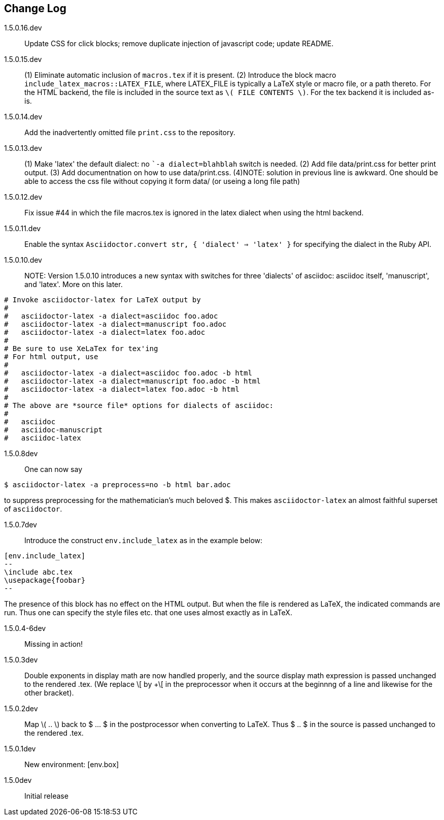 == Change Log

////
NOTE: Released on RubyGems.org, plan to
release on GitHub in a few days to bring
into sync.

Next release::
. Introduce option as in [env.remark%plain]
to use normal (non-italic) text in the body
of the environment.
. Equations and equation
alignments are now *not* numbered by default.
To number an equation, do this:
`[eq.equation%numbered]`. For equation
alignments, do
`[eq.equationalign%numbered]`.  Better for
better style!
. Moreover, if an equation
or equation alignment environment is labeled
for cross-referencing, e.g.,
`[env.equation#hohoho]`, then it is numbered.
////

1.5.0.16.dev:: Update CSS for click blocks; remove duplicate injection of
javascript code; update README.

1.5.0.15.dev:: (1) Eliminate automatic inclusion of `macros.tex` if it is present.
(2) Introduce the block macro `include_latex_macros::LATEX_FILE`, where LATEX_FILE is
typically a LaTeX style or macro file, or a path thereto.  For the HTML backend, the file is included
in the source text as `\( FILE CONTENTS \)`.  For the tex backend it is included as-is.

1.5.0.14.dev:: Add the inadvertently omitted file `print.css` to the repository.

1.5.0.13.dev:: (1) Make 'latex' the default dialect: no ``-a dialect=blahblah` switch is needed.
(2) Add file data/print.css for better print output.
(3) Add documentnation on how to use data/print.css.
(4)NOTE: solution in previous line is awkward.  One should be able to access
the css file without copying it form data/ (or useing a long file path)

1.5.0.12.dev:: Fix issue #44 in which the file
macros.tex is ignored in the latex dialect
when using the html backend.

1.5.0.11.dev:: Enable the syntax
`Asciidoctor.convert str, { 'dialect' => 'latex' }`
for specifying the dialect in the Ruby API.

1.5.0.10.dev:: NOTE: Version 1.5.0.10 introduces
a new syntax with switches for three 'dialects'
of asciidoc: asciidoc itself, 'manuscript',
and 'latex'.  More on this later.

----

# Invoke asciidoctor-latex for LaTeX output by
#
#   asciidoctor-latex -a dialect=asciidoc foo.adoc
#   asciidoctor-latex -a dialect=manuscript foo.adoc
#   asciidoctor-latex -a dialect=latex foo.adoc
#
# Be sure to use XeLaTex for tex'ing
# For html output, use
#
#   asciidoctor-latex -a dialect=asciidoc foo.adoc -b html
#   asciidoctor-latex -a dialect=manuscript foo.adoc -b html
#   asciidoctor-latex -a dialect=latex foo.adoc -b html
#
# The above are *source file* options for dialects of asciidoc:
#
#   asciidoc
#   asciidoc-manuscript
#   asciidoc-latex
----

1.5.0.8dev:: One can now say
----
$ asciidoctor-latex -a preprocess=no -b html bar.adoc
----
to suppress preprocessing for the mathematician's
much beloved $.  This makes `asciidoctor-latex`
an almost faithful superset of `asciidoctor`.


1.5.0.7dev:: Introduce the construct `env.include_latex`
as in the example below:
----
[env.include_latex]
--
\include abc.tex
\usepackage{foobar}
--
----
The presence of this block has no effect
on the HTML output.  But when the file
is rendered as LaTeX, the indicated
commands are run. Thus one can specify
the style files etc. that one uses
almost exactly as in LaTeX.


1.5.0.4-6dev:: Missing in action!

1.5.0.3dev::
Double exponents in display math are
now handled properly, and the source display math
expression is passed unchanged to the rendered .tex.
(We replace \[ by +\[ in the preprocessor when it occurs
at the beginnng of a line and likewise for the other bracket).


1.5.0.2dev::
Map \( .. \) back to $ ... $ in the postprocessor when converting to LaTeX.
Thus $ .. $ in the source is passed unchanged to the rendered .tex.

1.5.0.1dev::
New environment: [env.box]

1.5.0dev::
Initial release

